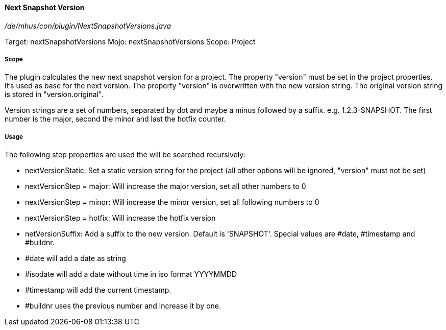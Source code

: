==== Next Snapshot Version

_/de/mhus/con/plugin/NextSnapshotVersions.java_


Target: nextSnapshotVersions
Mojo: nextSnapshotVersions
Scope: Project

===== Scope

The plugin calculates the new next snapshot version for a project. The property "version" must be set
in the project properties. It's used as base for the next version. The property "version" is overwritten
with the new version string. The original version string is stored in "version.original".

Version strings are a set of numbers, separated by dot and maybe a minus followed by a suffix.
e.g. 1.2.3-SNAPSHOT. The first number is the major, second the minor and last the hotfix counter.

===== Usage

The following step properties are used the will be searched recursively:

* nextVersionStatic: Set a static version string for the project (all other options will be ignored, "version" must not be set)
* nextVersionStep = major: Will increase the major version, set all other numbers to 0
* nextVersionStep = minor: Will increase the minor version, set all following numbers to 0
* nextVersionStep = hotfix: Will increase the hotfix version
* netVersionSuffix: Add a suffix to the new version. Default is 'SNAPSHOT'. Special values are #date, #timestamp and #buildnr.

* #date will add a date as string
* #isodate will add a date without time in iso format YYYYMMDD
* #timestamp will add the current timestamp.
* #buildnr uses the previous number and increase it by one.




